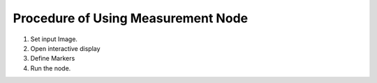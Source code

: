 Procedure of Using Measurement Node
==========================================

1. Set input Image.
2. Open interactive display
3. Define Markers
4. Run the node.

